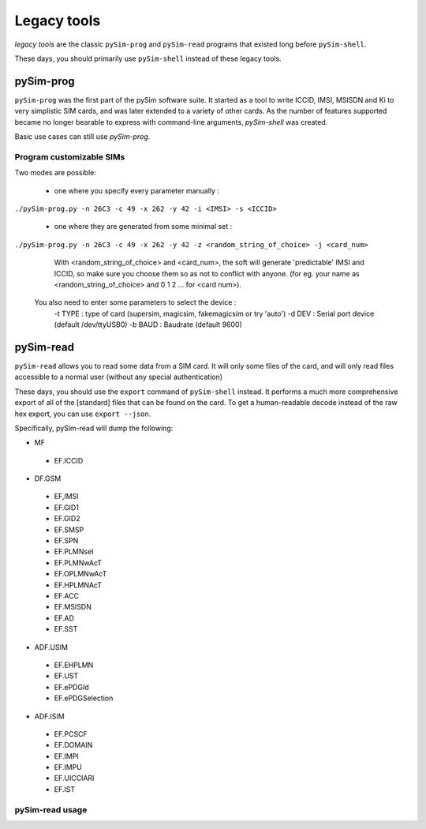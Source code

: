 Legacy tools
============

*legacy tools* are the classic ``pySim-prog`` and ``pySim-read`` programs that
existed long before ``pySim-shell``.

These days, you should primarily use ``pySim-shell`` instead of these
legacy tools.

pySim-prog
----------

``pySim-prog`` was the first part of the pySim software suite.  It started as
a tool to write ICCID, IMSI, MSISDN and Ki to very simplistic SIM cards, and
was later extended to a variety of other cards.  As the number of features supported
became no longer bearable to express with command-line arguments, `pySim-shell` was
created.

Basic use cases can still use `pySim-prog`.

Program customizable SIMs
~~~~~~~~~~~~~~~~~~~~~~~~~
Two modes are possible:

  - one where you specify every parameter manually :

``./pySim-prog.py -n 26C3 -c 49 -x 262 -y 42 -i <IMSI> -s <ICCID>``


  - one where they are generated from some minimal set :

``./pySim-prog.py -n 26C3 -c 49 -x 262 -y 42 -z <random_string_of_choice> -j <card_num>``

    With <random_string_of_choice> and <card_num>, the soft will generate
    'predictable' IMSI and ICCID, so make sure you choose them so as not to
    conflict with anyone. (for eg. your name as <random_string_of_choice> and
    0 1 2 ... for <card num>).

  You also need to enter some parameters to select the device :
   -t TYPE : type of card (supersim, magicsim, fakemagicsim or try 'auto')
   -d DEV  : Serial port device (default /dev/ttyUSB0)
   -b BAUD : Baudrate (default 9600)


pySim-read
----------

``pySim-read`` allows you to read some data from a SIM card.  It will only some files
of the card, and will only read files accessible to a normal user (without any special authentication)

These days, you should use the ``export`` command of ``pySim-shell``
instead. It performs a much more comprehensive export of all of the
[standard] files that can be found on the card.  To get a human-readable
decode instead of the raw hex export, you can use ``export --json``.

Specifically, pySim-read will dump the following:

* MF

 * EF.ICCID

* DF.GSM

 * EF,IMSI
 * EF.GID1
 * EF.GID2
 * EF.SMSP
 * EF.SPN
 * EF.PLMNsel
 * EF.PLMNwAcT
 * EF.OPLMNwAcT
 * EF.HPLMNAcT
 * EF.ACC
 * EF.MSISDN
 * EF.AD
 * EF.SST

* ADF.USIM

 * EF.EHPLMN
 * EF.UST
 * EF.ePDGId
 * EF.ePDGSelection

* ADF.ISIM

 * EF.PCSCF
 * EF.DOMAIN
 * EF.IMPI
 * EF.IMPU
 * EF.UICCIARI
 * EF.IST


pySim-read usage
~~~~~~~~~~~~~~~~

.. argparse::
   :module: pySim-read
   :func: option_parser
